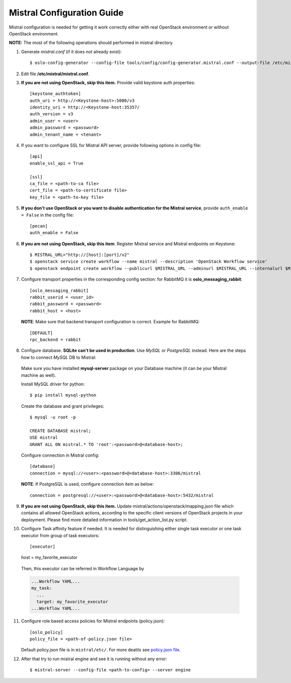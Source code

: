 Mistral Configuration Guide
===========================

Mistral configuration is needed for getting it work correctly
either with real OpenStack environment or without OpenStack environment.

**NOTE:** The most of the following operations should performed in mistral
directory.

1. Generate *mistral.conf* (if it does not already exist)::

    $ oslo-config-generator --config-file tools/config/config-generator.mistral.conf --output-file /etc/mistral/mistral.conf

2. Edit file **/etc/mistral/mistral.conf**.

3. **If you are not using OpenStack, skip this item.** Provide valid keystone
   auth properties::

    [keystone_authtoken]
    auth_uri = http://<Keystone-host>:5000/v3
    identity_uri = http://<Keystone-host:35357/
    auth_version = v3
    admin_user = <user>
    admin_password = <password>
    admin_tenant_name = <tenant>

4. If you want to configure SSL for Mistral API server, provide following options
   in config file::

    [api]
    enable_ssl_api = True

    [ssl]
    ca_file = <path-to-ca file>
    cert_file = <path-to-certificate file>
    key_file = <path-to-key file>

5. **If you don't use OpenStack or you want to disable authentication for the
   Mistral service**, provide ``auth_enable = False`` in the config file::

    [pecan]
    auth_enable = False

6. **If you are not using OpenStack, skip this item**. Register Mistral service
   and Mistral endpoints on Keystone::

    $ MISTRAL_URL="http://[host]:[port]/v2"
    $ openstack service create workflow --name mistral --description 'OpenStack Workflow service'
    $ openstack endpoint create workflow --publicurl $MISTRAL_URL --adminurl $MISTRAL_URL --internalurl $MISTRAL_URL

7. Configure transport properties in the corresponding config section: for
   RabbitMQ it is **oslo_messaging_rabbit**::

    [oslo_messaging_rabbit]
    rabbit_userid = <user_id>
    rabbit_password = <password>
    rabbit_host = <host>

 **NOTE**: Make sure that backend transport configuration is correct. Example for
 RabbitMQ::

    [DEFAULT]
    rpc_backend = rabbit

8. Configure database. **SQLite can't be used in production**. Use *MySQL* or
   *PostgreSQL* instead. Here are the steps how to connect *MySQL* DB to Mistral:

 Make sure you have installed **mysql-server** package on your Database machine
 (it can be your Mistral machine as well).

 Install MySQL driver for python::

    $ pip install mysql-python

 Create the database and grant privileges::

    $ mysql -u root -p

    CREATE DATABASE mistral;
    USE mistral
    GRANT ALL ON mistral.* TO 'root':<password>@<database-host>;

 Configure connection in Mistral config::

    [database]
    connection = mysql://<user>:<password>@<database-host>:3306/mistral

 **NOTE**: If PostgreSQL is used, configure connection item as below::

    connection = postgresql://<user>:<password>@<database-host>:5432/mistral

9. **If you are not using OpenStack, skip this item.**
   Update mistral/actions/openstack/mapping.json file which contains all allowed
   OpenStack actions, according to the specific client versions of OpenStack
   projects in your deployment. Please find more detailed information in
   tools/get_action_list.py script.

10. Configure Task affinity feature if needed. It is needed for distinguishing
    either single task executor or one task executor from group of task executors::

    [executor]
    host = my_favorite_executor

 Then, this executor can be referred in Workflow Language by

 .. code-block:: yaml

    ...Workflow YAML...
    my_task:
      ...
      target: my_favorite_executor
    ...Workflow YAML...

11. Configure role based access policies for Mistral endpoints (policy.json)::

     [oslo_policy]
     policy_file = <path-of-policy.json file>

    Default policy.json file is in ``mistral/etc/``. For more deatils see `policy.json file <http://docs.openstack.org/mitaka/config-reference/policy-json-file.html>`_.

12. After that try to run mistral engine and see it is running without any error::

     $ mistral-server --config-file <path-to-config> --server engine

